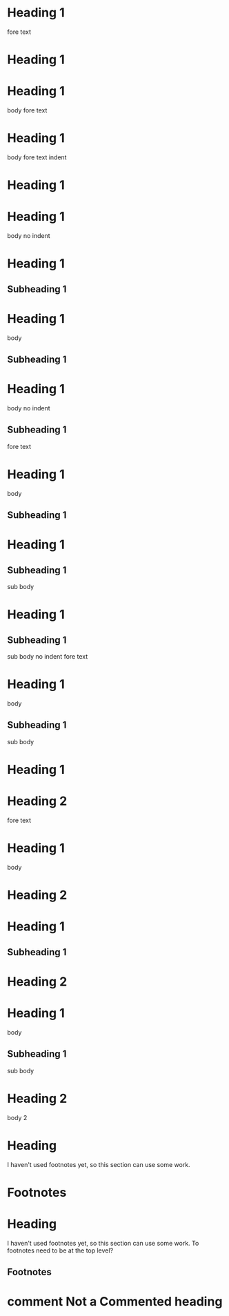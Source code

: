 * Heading 1
 
fore text
* Heading 1
 
* Heading 1
  body
 
fore text
* Heading 1
  body
 
    fore text indent
* Heading 1
 
* Heading 1
body no indent
 
* Heading 1
** Subheading 1
 
* Heading 1
  body
** Subheading 1
 
* Heading 1
body no indent
** Subheading 1
 
fore text
* Heading 1
  body
** Subheading 1
 
* Heading 1
** Subheading 1
   sub body
 
* Heading 1
** Subheading 1
sub body no indent
 
fore text
* Heading 1
  body
** Subheading 1
   sub body
 
* Heading 1
* Heading 2
 
fore text
* Heading 1
  body
* Heading 2
 
* Heading 1
** Subheading 1
* Heading 2
 
* Heading 1
  body
** Subheading 1
   sub body
* Heading 2
  body 2
 
* COMMENT Commented heading
 
* Heading
  I haven't used footnotes yet, so this section can use some work.
* Footnotes
 
* Heading
  I haven't used footnotes yet, so this section can use some work.
  To footnotes need to be at the top level?
** Footnotes
 
* comment Not a Commented heading
 
